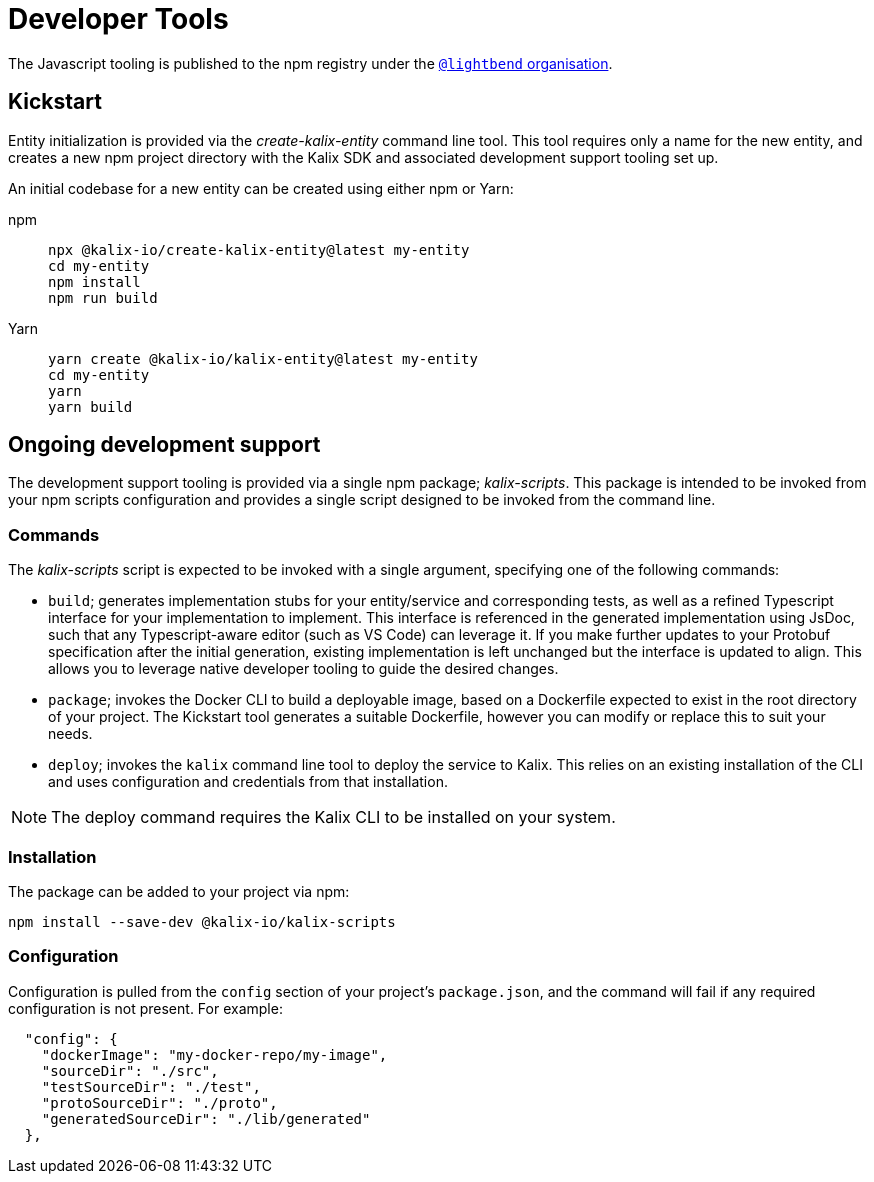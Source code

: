 = Developer Tools

The Javascript tooling is published to the npm registry under the https://www.npmjs.com/org/lightbend[`@lightbend` organisation].

== Kickstart

Entity initialization is provided via the _create-kalix-entity_ command line tool. This tool requires only a name for the new entity, and creates a new npm project directory with the Kalix SDK and associated development support tooling set up.

An initial codebase for a new entity can be created using either npm or Yarn:

[.tabset]
npm::
+
[source,command line]
----
npx @kalix-io/create-kalix-entity@latest my-entity
cd my-entity
npm install
npm run build
----

Yarn::
+
[source,command line]
----
yarn create @kalix-io/kalix-entity@latest my-entity
cd my-entity
yarn
yarn build
----

== Ongoing development support
The development support tooling is provided via a single npm package; _kalix-scripts_. This package is intended to be invoked from your npm scripts configuration and provides a single script designed to be invoked from the command line.

=== Commands
The _kalix-scripts_ script is expected to be invoked with a single argument, specifying one of the following commands:

* `build`; generates implementation stubs for your entity/service and corresponding tests, as well as a refined Typescript interface for your implementation to implement. This interface is referenced in the generated implementation using JsDoc, such that any Typescript-aware editor (such as VS Code) can leverage it.  If you make further updates to your Protobuf specification after the initial generation, existing implementation is left unchanged but the interface is updated to align. This allows you to leverage native developer tooling to guide the desired changes.
* `package`; invokes the Docker CLI to build a deployable image, based on a Dockerfile expected to exist in the root directory of your project. The Kickstart tool generates a suitable Dockerfile, however you can modify or replace this to suit your needs.
* `deploy`; invokes the `kalix` command line tool to deploy the service to Kalix. This relies on an existing installation of the CLI and uses configuration and credentials from that installation.

NOTE: The deploy command requires the Kalix CLI to be installed on your system.

=== Installation
The package can be added to your project via npm:

[source,command line]
----
npm install --save-dev @kalix-io/kalix-scripts
----

=== Configuration
Configuration is pulled from the `config` section of your project's `package.json`, and the command will fail if any required configuration is not present. For example:

[source,json]
----
  "config": {
    "dockerImage": "my-docker-repo/my-image",
    "sourceDir": "./src",
    "testSourceDir": "./test",
    "protoSourceDir": "./proto",
    "generatedSourceDir": "./lib/generated"
  },
----
